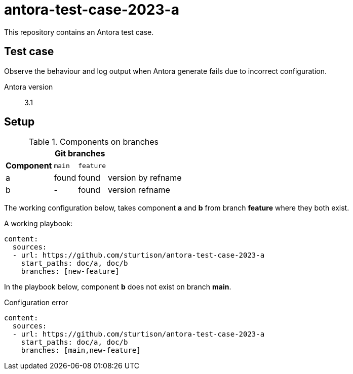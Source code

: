 :gh-repo-name: antora-test-case-2023-a
= {gh-repo-name}
:experimental:
:source-language: yaml
:source-highlighter: highlightjs
:gh-repo-org: sturtison
:gh-repo-slug: {gh-repo-org}/{gh-repo-name}
:gh-pages-url: https://pages.github.com/{gh-repo-slug}
:gh-url: https://github.com/{gh-repo-slug}

This repository contains an Antora test case.

== Test case

Observe the behaviour and log output when Antora generate fails due to incorrect configuration.

Antora version :: 3.1

== Setup

.Components on branches
[%autowidth,cols="3*^,",frame=none,grid=rows]
|===
| 2+^h|Git branches |
h|Component m|main m|feature |
|a |found |found | version by refname
|b |- |found |version refname
|===

The working configuration below, takes component *a* and *b* from branch *feature* where they both exist.

.A working playbook:
----
content:
  sources:
  - url: https://github.com/sturtison/antora-test-case-2023-a
    start_paths: doc/a, doc/b
    branches: [new-feature]
----

In the playbook below, component *b* does not exist on branch *main*.

.Configuration error

----
content:
  sources:
  - url: https://github.com/sturtison/antora-test-case-2023-a
    start_paths: doc/a, doc/b
    branches: [main,new-feature]
----
